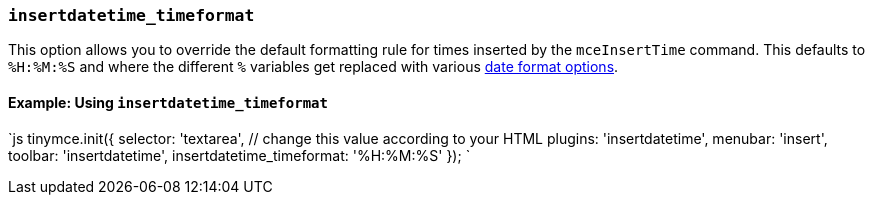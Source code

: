 === `insertdatetime_timeformat`

This option allows you to override the default formatting rule for times inserted by the `mceInsertTime` command. This defaults to `%H:%M:%S` and where the different `%` variables get replaced with various <<referencedatetimeformats,date format options>>.

==== Example: Using `insertdatetime_timeformat`

`js
tinymce.init({
  selector: 'textarea',  // change this value according to your HTML
  plugins: 'insertdatetime',
  menubar: 'insert',
  toolbar: 'insertdatetime',
  insertdatetime_timeformat: '%H:%M:%S'
});
`
